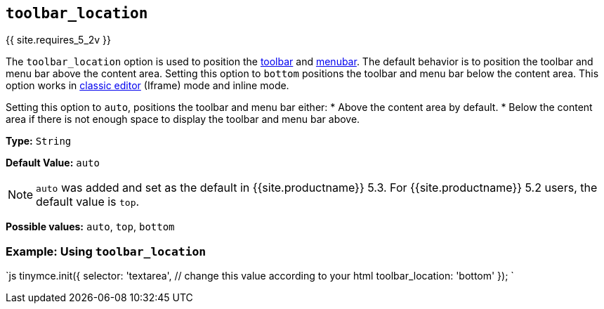 == `toolbar_location`

{{ site.requires_5_2v }}

The `toolbar_location` option is used to position the link:{{site.baseurl}}/configure/editor-appearance/#toolbar[toolbar] and link:{{site.baseurl}}/configure/editor-appearance/#menubar[menubar]. The default behavior is to position the toolbar and menu bar above the content area. Setting this option to `bottom` positions the toolbar and menu bar below the content area. This option works in link:{{site.baseurl}}/general-configuration-guide/use-tinymce-classic/[classic editor] (Iframe) mode and inline mode.

Setting this option to `auto`, positions the toolbar and menu bar either:
* Above the content area by default.
* Below the content area if there is not enough space to display the toolbar and menu bar above.

*Type:* `String`

*Default Value:* `auto`

NOTE: `auto` was added and set as the default in {{site.productname}} 5.3. For {{site.productname}} 5.2 users, the default value is `top`.

*Possible values:* `auto`, `top`, `bottom`

=== Example: Using `toolbar_location`

`js
tinymce.init({
  selector: 'textarea',  // change this value according to your html
  toolbar_location: 'bottom'
});
`
